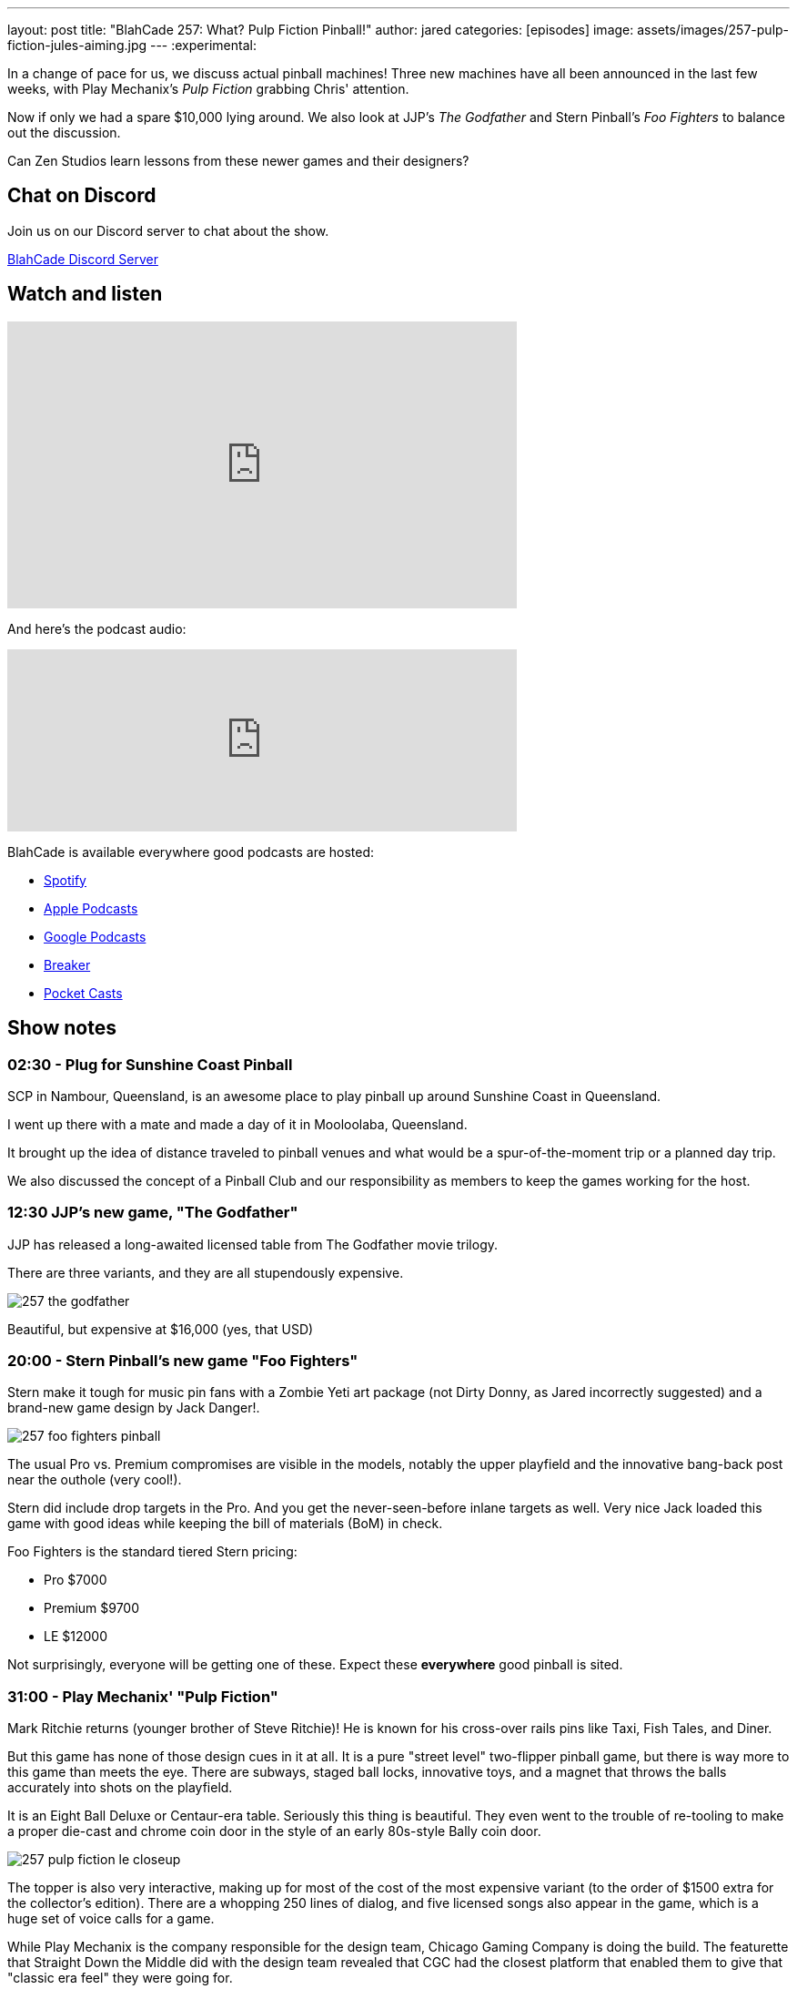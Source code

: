 ---
layout: post
title:  "BlahCade 257: What? Pulp Fiction Pinball!"
author: jared
categories: [episodes]
image: assets/images/257-pulp-fiction-jules-aiming.jpg
---
:experimental:

In a change of pace for us, we discuss actual pinball machines! 
Three new machines have all been announced in the last few weeks, with Play Mechanix's _Pulp Fiction_ grabbing Chris' attention. 

Now if only we had a spare $10,000 lying around. 
We also look at JJP's _The Godfather_ and Stern Pinball's _Foo Fighters_ to balance out the discussion.

Can Zen Studios learn lessons from these newer games and their designers?

== Chat on Discord

Join us on our Discord server to chat about the show.

https://discord.gg/c6HmDcQhpq[BlahCade Discord Server]

== Watch and listen

video::jn8qHDht-Bo[youtube, width=560, height=315]

And here's the podcast audio:

++++
<iframe src="https://podcasters.spotify.com/pod/show/blahcade-pinball-podcast/embed/episodes/What--Pulp-Fiction-Pinball-e215euv" height="200px" width="560px" frameborder="0" scrolling="no"></iframe>
++++

BlahCade is available everywhere good podcasts are hosted:

* https://open.spotify.com/show/0Kw9Ccr7adJdDsF4mBQqSu[Spotify]

* https://podcasts.apple.com/us/podcast/blahcade-podcast/id1039748922?uo=4[Apple Podcasts]

* https://podcasts.google.com/feed/aHR0cHM6Ly9zaG91dGVuZ2luZS5jb20vQmxhaENhZGVQb2RjYXN0LnhtbA?sa=X&ved=0CAMQ4aUDahgKEwjYtqi8sIX1AhUAAAAAHQAAAAAQlgI[Google Podcasts]

* https://www.breaker.audio/blahcade-podcast[Breaker]

* https://pca.st/jilmqg24[Pocket Casts]

== Show notes

=== 02:30 - Plug for Sunshine Coast Pinball

SCP in Nambour, Queensland, is an awesome place to play pinball up around Sunshine Coast in Queensland.

I went up there with a mate and made a day of it in Mooloolaba, Queensland.

It brought up the idea of distance traveled to pinball venues and what would be a spur-of-the-moment trip or a planned day trip.

We also discussed the concept of a Pinball Club and our responsibility as members to keep the games working for the host.

=== 12:30 JJP's new game, "The Godfather"

JJP has released a long-awaited licensed table from The Godfather movie trilogy.

There are three variants, and they are all stupendously expensive. 

image::257-the-godfather.png[]

Beautiful, but expensive at $16,000 (yes, that USD)

=== 20:00 - Stern Pinball's new game "Foo Fighters"

Stern make it tough for music pin fans with a Zombie Yeti art package (not Dirty Donny, as Jared incorrectly suggested) and a brand-new game design by Jack Danger!.

image::257-foo-fighters-pinball.jpg[]

The usual Pro vs. Premium compromises are visible in the models, notably the upper playfield and the innovative bang-back post near the outhole (very cool!). 

Stern did include drop targets in the Pro.  
And you get the never-seen-before inlane targets as well. 
Very nice 
Jack loaded this game with good ideas while keeping the bill of materials (BoM) in check. 

Foo Fighters is the standard tiered Stern pricing:

* Pro $7000

* Premium $9700

* LE $12000

Not surprisingly, everyone will be getting one of these. 
Expect these *everywhere* good pinball is sited.

=== 31:00 - Play Mechanix' "Pulp Fiction"

Mark Ritchie returns (younger brother of Steve Ritchie)! 
He is known for his cross-over rails pins like Taxi, Fish Tales, and Diner.

But this game has none of those design cues in it at all.
It is a pure "street level" two-flipper pinball game, but there is way more to this game than meets the eye. 
There are subways, staged ball locks, innovative toys, and a magnet that throws the balls accurately into shots on the playfield.

It is an Eight Ball Deluxe or Centaur-era table.
Seriously this thing is beautiful.
They even went to the trouble of re-tooling to make a proper die-cast and chrome coin door in the style of an early 80s-style Bally coin door.

image::257-pulp-fiction-le-closeup.jpg[]

The topper is also very interactive, making up for most of the cost of the most expensive variant (to the order of $1500 extra for the collector's edition).
There are a whopping 250 lines of dialog, and five licensed songs also appear in the game, which is a huge set of voice calls for a game.

While Play Mechanix is the company responsible for the design team, Chicago Gaming Company is doing the build. 
The featurette that Straight Down the Middle did with the design team revealed that CGC had the closest platform that enabled them to give that "classic era feel" they were going for.

video::PrkIhDk0YCM[youtube, width=560, height=315]

The team has many Bally Williams principal engineers involved and a sound designer (David Thiel) that has been around since Gottlieb Star Series 80s titles. 

Pulp Fiction comes in two variants:

* Special $8000

* Limited $9500

We then spend the rest of this part fawning over the playfield and other stuff, like the simplicity of the base rules.

=== 52:00 - How a design philosophy like the Pulp Fiction experience can translate to design cues in digital pinball design

The way the rules and gameplay have been laid out in Pulp Fiction made both Chris and I think that this clear example of game design needs to almost be a blueprint for how Zen Studios should design their gameplay exploration and rules structures.

* Study the classics of pinball design and make a style guide based on these industry leader gameplay tropes. 

* Keep your "walk-up rules" simple enough that anyone can start your digital pinball game and feel successful.

* Structure your rule documentation in the order a player would logically encounter a gameplay experience.

* Don't repeat your callouts, particularly if they are non-specific to any mode or shot. 

* Make your insert lights abundantly clear what you need to hit and your progression to a shot goal.

=== 60:00 - What would you spend your money on?

What would you buy if you had the money to get any variant of either _Foo Fighters_ or _Pulp Fiction_?

It is Foo Fighters Premium for Jared due to the innovation, theme, and features.

For Chris, it is Pulp Fiction for the theme, humor, and rules accessibility.

What would it be for you?
We just wish we had US$20,000 to play with!

=== 01:10.00 - Would you pay $50 for a digital versions

If these tables were made for digital platforms, with full cabinet support, would you pay around $50 for that experience?

How about a 1 year exclusive on Pinball Pass, then to other platforms at a later stage?

== Thanks for listening

Thanks for watching or listening to this episode: we hope you enjoyed it.

If you liked the episode, please consider leaving a review about the show on https://podcasts.apple.com/au/podcast/blahcade-podcast/id1039748922[Apple Podcasts^]. 
Reviews matter, and we appreciate the time you invest in writing them.

If you want to https://www.blahcadepinball.com/support-the-show.html[Say thanks^] for this episode, click the link to learn how to help the show.

To make your digital pinball cabinet look amazing, why not use our https://www.blahcadepinball.com/backglass.html[Cabinet backbox art^] for your build?